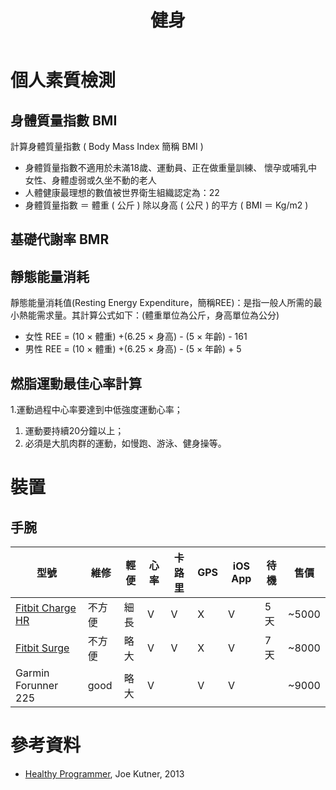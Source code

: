 #+TITLE: 健身
#+HTML_LINK_UP: ../index.html

* 個人素質檢測
** 身體質量指數 BMI
計算身體質量指數 ( Body Mass Index 簡稱 BMI )

- 身體質量指數不適用於未滿18歲、運動員、正在做重量訓練、 懷孕或哺乳中女性、身體虛弱或久坐不動的老人
- 人體健康最理想的數值被世界衛生組織認定為：22
- 身體質量指數 ＝ 體重 ( 公斤 ) 除以身高 ( 公尺 ) 的平方 ( BMI ＝ Kg/m2 )
** 基礎代謝率 BMR
** 靜態能量消耗 
靜態能量消耗值(Resting Energy Expenditure，簡稱REE)：是指一般人所需的最小熱能需求量。其計算公式如下：(體重單位為公斤，身高單位為公分)
- 女性 REE = (10 × 體重) +(6.25 × 身高) - (5 × 年齡) - 161
- 男性 REE = (10 × 體重) +(6.25 × 身高) - (5 × 年齡) + 5
** 燃脂運動最佳心率計算
1.運動過程中心率要達到中低強度運動心率；
1. 運動要持續20分鐘以上； 
2. 必須是大肌肉群的運動，如慢跑、游泳、健身操等。

* 裝置
** 手腕

| 型號                | 維修   | 輕便 | 心率 | 卡路里 | GPS | iOS App | 待機 | 售價  |
|---------------------+--------+------+------+--------+-----+---------+------+-------|
| [[https://www.fitbit.com/cn/chargehr][Fitbit Charge HR]]    | 不方便 | 細長 | V    | V      | X   | V       | 5 天 | ~5000 |
| [[https://www.fitbit.com/cn/surgeFitbit][Fitbit Surge]]        | 不方便 | 略大 | V    | V      | X   | V       | 7 天 | ~8000 |
| Garmin Forunner 225 | good   | 略大 | V    |        | V   | V       |      | ~9000 |

* 參考資料
- [[https://pragprog.com/book/jkthp/the-healthy-programmer][Healthy Programmer]], Joe Kutner, 2013
